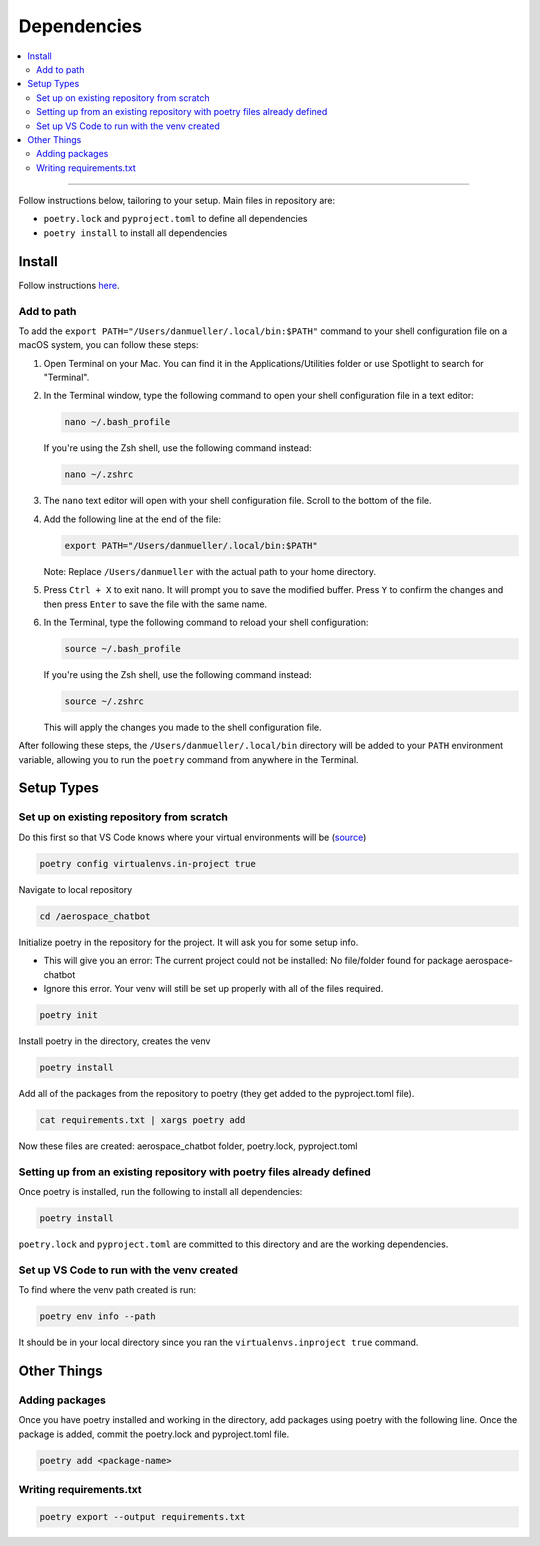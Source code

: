 Dependencies
============
.. contents::
   :local:
   :depth: 2

----

Follow instructions below, tailoring to your setup. Main files in repository are:

- ``poetry.lock`` and ``pyproject.toml`` to define all dependencies

- ``poetry install`` to install all dependencies

Install
-------
Follow instructions `here <https://python-poetry.org/docs/#installing-with-the-official-installer>`__.

Add to path
```````````
To add the ``export PATH="/Users/danmueller/.local/bin:$PATH"`` command to your shell configuration file on a macOS system, you can follow these steps:

1. Open Terminal on your Mac. You can find it in the Applications/Utilities folder or use Spotlight to search for "Terminal".

2. In the Terminal window, type the following command to open your shell configuration file in a text editor:

   .. code-block:: shell

      nano ~/.bash_profile

   If you're using the Zsh shell, use the following command instead:

   .. code-block:: shell

      nano ~/.zshrc

3. The ``nano`` text editor will open with your shell configuration file. Scroll to the bottom of the file.

4. Add the following line at the end of the file:

   .. code-block:: shell

      export PATH="/Users/danmueller/.local/bin:$PATH"

   Note: Replace ``/Users/danmueller`` with the actual path to your home directory.

5. Press ``Ctrl + X`` to exit nano. It will prompt you to save the modified buffer. Press ``Y`` to confirm the changes and then press ``Enter`` to save the file with the same name.

6. In the Terminal, type the following command to reload your shell configuration:

   .. code-block:: shell

      source ~/.bash_profile

   If you're using the Zsh shell, use the following command instead:

   .. code-block:: shell

      source ~/.zshrc

   This will apply the changes you made to the shell configuration file.

After following these steps, the ``/Users/danmueller/.local/bin`` directory will be added to your ``PATH`` environment variable, allowing you to run the ``poetry`` command from anywhere in the Terminal.

Setup Types
-----------

Set up on existing repository from scratch
``````````````````````````````````````````
Do this first so that VS Code knows where your virtual environments will be (`source <https://stackoverflow.com/questions/59882884/vscode-doesnt-show-poetry-virtualenvs-in-select-interpreter-option>`_)

.. code-block:: shell

   poetry config virtualenvs.in-project true

Navigate to local repository

.. code-block:: shell

   cd /aerospace_chatbot

Initialize poetry in the repository for the project. It will ask you for some setup info. 

- This will give you an error: The current project could not be installed: No file/folder found for package aerospace-chatbot

- Ignore this error. Your venv will still be set up properly with all of the files required.

.. code-block:: shell

   poetry init

Install poetry in the directory, creates the venv

.. code-block:: shell

   poetry install

Add all of the packages from the repository to poetry (they get added to the pyproject.toml file).

.. code-block:: shell

   cat requirements.txt | xargs poetry add

Now these files are created: aerospace_chatbot folder, poetry.lock, pyproject.toml

Setting up from an existing repository with poetry files already defined
````````````````````````````````````````````````````````````````````````
Once poetry is installed, run the following to install all dependencies: 

.. code-block:: shell

   poetry install

``poetry.lock`` and ``pyproject.toml`` are committed to this directory and are the working dependencies.

Set up VS Code to run with the venv created
````````````````````````````````````````````
To find where the venv path created is run:

.. code-block:: shell

   poetry env info --path

It should be in your local directory since you ran the ``virtualenvs.inproject true`` command.

Other Things
------------
Adding packages
```````````````
Once you have poetry installed and working in the directory, add packages using poetry with the following line. Once the package is added, commit the poetry.lock and pyproject.toml file.

.. code-block:: shell

   poetry add <package-name>

Writing requirements.txt
````````````````````````

.. code-block:: shell

   poetry export --output requirements.txt
